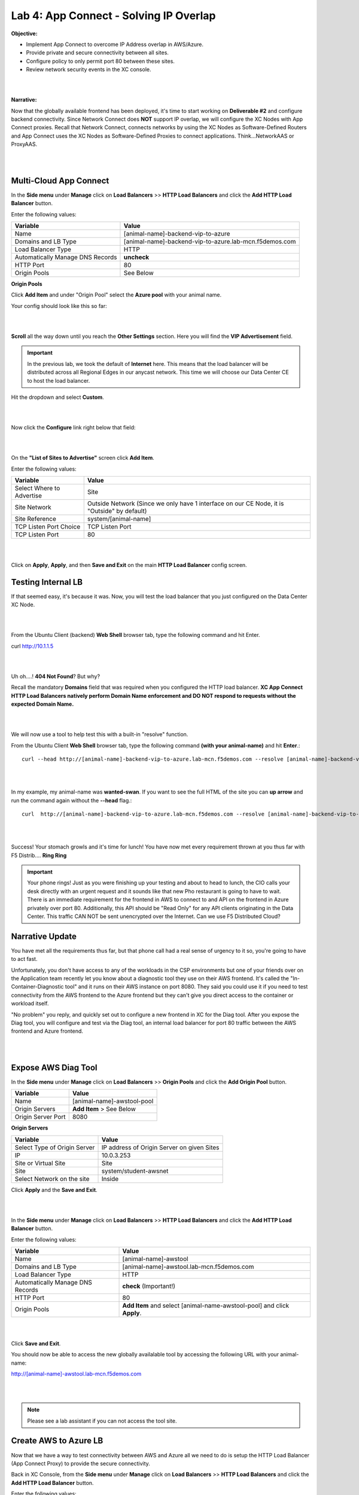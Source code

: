 Lab 4: App Connect - Solving IP Overlap 
===========================================

**Objective:**

* Implement App Connect to overcome IP Address overlap in AWS/Azure.  

* Provide private and secure connectivity between all sites. 

* Configure policy to only permit port 80 between these sites. 

* Review network security events in the XC console.

|

.. image:: ../images/lab4bizreq1.png

|

**Narrative:** 

Now that the globally available frontend has been deployed, it's time to start working on **Deliverable #2** and configure backend connectivity. Since Network Connect does **NOT** support IP overlap, we will configure the XC Nodes with App Connect proxies. 
Recall that Network Connect, connects networks by using the XC Nodes as Software-Defined Routers and App Connect uses the XC Nodes as Software-Defined Proxies to connect applications. Think...NetworkAAS or ProxyAAS. 

|

.. image:: ../images/lab4goal.png

|

Multi-Cloud App Connect
----------------------------

In the **Side menu** under **Manage** click on **Load Balancers** >> **HTTP Load Balancers** and click the **Add HTTP Load Balancer** button. 


Enter the following values:

==================================      ==============
Variable                                Value
==================================      ==============
Name                                    [animal-name]-backend-vip-to-azure
Domains and LB Type                     [animal-name]-backend-vip-to-azure.lab-mcn.f5demos.com
Load Balancer Type                      HTTP
Automatically Manage DNS Records        **uncheck**
HTTP Port                               80
Origin Pools                            See Below 
==================================      ==============

**Origin Pools**

Click **Add Item** and under "Origin Pool" select the **Azure pool** with your animal name. 

Your config should look like this so far: 

|

.. image:: ../images/backendvip.png

|

**Scroll** all the way down until you reach the **Other Settings** section. Here you will find the **VIP Advertisement** field. 

.. Important:: In the previous lab, we took the default of **Internet** here. This means that the load balancer will be distributed across all Regional Edges in our anycast network. This time we will choose our Data Center CE to host the load balancer.

Hit the dropdown and select **Custom**. 

|

.. image:: ../images/custom.png

|

Now click the **Configure** link right below that field: 

|

.. image:: ../images/configure.png

|

On the **"List of Sites to Advertise"** screen click **Add Item**. 

Enter the following values:

==============================    =========================================================
Variable                          Value
==============================    =========================================================
Select Where to Advertise         Site
Site Network                      Outside Network (Since we only have 1 interface on our CE Node, it is "Outside" by default)
Site Reference                    system/[animal-name]
TCP Listen Port Choice            TCP Listen Port
TCP Listen Port                   80
==============================    =========================================================

|

.. image:: ../images/azint.png

|

Click on **Apply**, **Apply**, and then **Save and Exit** on the main **HTTP Load Balancer** config screen. 


Testing Internal LB
----------------------
If that seemed easy, it's because it was. Now, you will test the load balancer that you just configured on the Data Center XC Node.  

|

.. image:: ../images/node.png

|

From the Ubuntu Client (backend) **Web Shell** browser tab, type the following command and hit Enter. 

curl http://10.1.1.5 

|

.. image:: ../images/curlerror.png

|

Uh oh....! **404 Not Found**? But why? 

Recall the mandatory **Domains** field that was required when you configured the HTTP load balancer. **XC App Connect HTTP Load Balancers natively perform Domain Name enforcement and DO NOT respond to requests without the expected Domain Name.**

|

.. image:: ../images/domains.png

|

We will now use a tool to help test this with a built-in "resolve" function. 

From the Ubuntu Client **Web Shell** browser tab, type the following command **(with your animal-name)** and hit **Enter**.::

    curl --head http://[animal-name]-backend-vip-to-azure.lab-mcn.f5demos.com --resolve [animal-name]-backend-vip-to-azure.lab-mcn.f5demos.com:80:10.1.1.5

|

.. image:: ../images/curlhead.png

|

In my example, my animal-name was **wanted-swan**. If you want to see the full HTML of the site you can **up arrow** and run the command again without the **\-\-head** flag.::

    curl  http://[animal-name]-backend-vip-to-azure.lab-mcn.f5demos.com --resolve [animal-name]-backend-vip-to-azure.lab-mcn.f5demos.com:80:10.1.1.5

|

.. image:: ../images/curltest.png

|

Success! Your stomach growls and it's time for lunch! You have now met every requirement thrown at you thus far with F5 Distrib.... **Ring Ring** 

.. Important:: Your phone rings! Just as you were finishing up your testing and about to head to lunch, the CIO calls your desk directly with an urgent request and it sounds like that new Pho restaurant is going to have to wait. There is an immediate requirement for the frontend in AWS to connect to and API on the frontend in Azure privately over port 80. Additionally, this API should be "Read Only" for any API clients originating in the Data Center. This traffic CAN NOT be sent unencrypted over the Internet. Can we use F5 Distributed Cloud? 

Narrative Update
----------------------
You have met all the requirements thus far, but that phone call had a real sense of urgency to it so, you're going to have to act fast. 

Unfortunately, you don't have access to any of the workloads in the CSP environments but one of your friends over on the Application team recently let you know about a diagnostic tool they use on their AWS frontend. It's called the "In-Container-Diagnostic tool" and it runs on their AWS instance on port 8080. 
They said you could use it if you need to test connectivity from the AWS frontend to the Azure frontend but they can't give you direct access to the container or workload itself. 

"No problem" you reply, and quickly set out to configure a new frontend in XC for the Diag tool. After you expose the Diag tool, you will configure and test via the Diag tool, an internal load balancer for port 80 traffic between the AWS frontend and Azure frontend. 

|

.. image:: ../images/cioreq.png

|

Expose AWS Diag Tool
----------------------

In the **Side menu** under **Manage** click on **Load Balancers** >> **Origin Pools** and click the **Add Origin Pool** button. 

==================================      ==============
Variable                                Value
==================================      ==============
Name                                    [animal-name]-awstool-pool
Origin Servers                          **Add Item** > See Below
Origin Server Port                      8080
==================================      ==============

**Origin Servers**

==================================      ==============
Variable                                Value
==================================      ==============
Select Type of Origin Server            IP address of Origin Server on given Sites
IP                                      10.0.3.253
Site or Virtual Site                    Site
Site                                    system/student-awsnet
Select Network on the site              Inside
==================================      ==============

Click **Apply** and the **Save and Exit**. 

|

.. image:: ../images/toolpool.png

|


In the **Side menu** under **Manage** click on **Load Balancers** >> **HTTP Load Balancers** and click the **Add HTTP Load Balancer** button. 


Enter the following values:

==================================      ==============
Variable                                Value
==================================      ==============
Name                                    [animal-name]-awstool
Domains and LB Type                     [animal-name]-awstool.lab-mcn.f5demos.com
Load Balancer Type                      HTTP
Automatically Manage DNS Records        **check** (Important!)
HTTP Port                               80
Origin Pools                            **Add Item** and select [animal-name-awstool-pool] and click **Apply**. 
==================================      ==============

|

.. image:: ../images/toollb.png

|


Click **Save and Exit**. 

You should now be able to access the new globally availalable tool by accessing the following URL with your animal-name: 

http://[animal-name]-awstool.lab-mcn.f5demos.com

|

.. image:: ../images/contool.png

|

.. Note:: Please see a lab assistant if you can not access the tool site. 

Create AWS to Azure LB
------------------------

Now that we have a way to test connectivity between AWS and Azure all we need to do is setup the HTTP Load Balancer (App Connect Proxy) to provide the secure connectivity. 

Back in XC Console, from the **Side menu** under **Manage** click on **Load Balancers** >> **HTTP Load Balancers** and click the **Add HTTP Load Balancer** button. 


Enter the following values:

==================================      ==============
Variable                                Value
==================================      ==============
Name                                    [animal-name]-aws-to-azure-lb
Domains and LB Type                     [animal-name]-aws-to-azure-lb.lab-mcn.f5demos.com
Load Balancer Type                      HTTP
Automatically Manage DNS Records        **uncheck**
HTTP Port                               80
Origin Pools                            **Add Item** and select [animal-name-azure-pool] and click **Apply**. 
VIP Advertisement (at bottom)           **Custom** Click **Configure** See Below. 
==================================      ==============

Under **List of Sites to Advertise**,  click **Add Item**. 

**VIP Advertisement**

==================================      ==============
Variable                                Value
==================================      ==============
Select Where to Advertise               Site
Site Network                            Inside (The AWS node has 2 interface. Inside/Outside)
Site Reference                          system/student-awsnet
TCP Listen Port Choice                  TCP Listen Port
TCP Listen Port                         80
==================================      ==============

Click **Apply** and it should look ike this:  

|

.. image:: ../images/advervip.png

|

Click **Apply** and then **Save and Exit** from the HTTP Load Balancer creation screen.

If you search your HTTP Load Balancers for your **animal-name**, you should now see 4 as per the example below:

|

.. image:: ../images/4lbs.png

|

Testing AWS to Azure LB
------------------------

You now have a load balancer running in AWS on the inside interface of your AWS XC Node. The inside interface IP of the AWS XC Node is **10.0.5.176**. 

We will now use the In-Container Diag tool to test connectivity.  

If you don't already have a tab open to the Diag tool, in your browser go to: http://[animal-name]-awstool.lab-mcn.f5demos.com

Click on **Run Command** and paste in the following:: 

    curl  http://[animal-name]-aws-to-azure-lb.lab-mcn.f5demos.com --resolve [animal-name]-aws-to-azure-lb.lab-mcn.f5demos.com:80:10.0.5.176

|

.. image:: ../images/success.png

|

In just a few moments, you now have full proxy connectivity between IP Overlapped AWS and Azure resources over a private encrypted tunnel! Pretty sweet huh?


Let's try that command again but with the shorthand version by using **\-\-head**::

    curl --head  http://[animal-name]-aws-to-azure-lb.lab-mcn.f5demos.com --resolve [animal-name]-aws-to-azure-lb.lab-mcn.f5demos.com:80:10.0.5.176

|

.. image:: ../images/head.png

|

Adding Security
------------------------

You just configured an App Connect Proxy listening on port 80 of the Inside interface of the AWS XC Node. Since the App Connect Proxy is **default-deny** and only accepts traffic on the configured load balancer port with the appropriate Layer 7 Domain information, we can rest assured that no other ports will be permitted. 

The second request to ensure that the **pretend API running on port 80 in Azure is Read Only or R/O**, can easily be solved with a Service Policy. For ease of demonstration we will make use of two HTTP methods and **pretend that HEAD is R/W** and of course **GET is natively R/O.**

Head is one of many HTTP methods used to interact with API's amongst other things. Some other common ones are GET, POST and PUT. 

Technically speaking, The HEAD method is identical to GET except that the server MUST NOT return a message-body in the response. 

.. Note:: In our Lab we are just pretending that HEAD is R/W. 

What if we we didn't want to allow **HEAD** or only allow certain HTTP methods between these two workloads? 

In general, for any of our HTTP Load Balancers, what if we wanted to block a geolocation? 
What if we wanted to allow some IP's and disallow others? How about file type enforcements?

**Service Policies to the Rescue!**

Service Policies
------------------

While Service Policies can do many things, we will go through a quick exercise to simply block the HTTP Method of **HEAD** for our AWS to Azure HTTP Load Balancer. This example could easily be expanded upon. 

When you create a **Service Policy** it intrinsically contains a **default deny**. Therefore, our Service Policy will actually be a definition of what is allowed. 

Back in XC Console, from the **Side menu** under **Security**, click on **Service Policies** >> **Service Policies** and click the **Add Service Policy** button. 

==================================      ==============
Variable                                Value
==================================      ==============
Name                                    [animal-name-allow-get-sp]
Server Selection                        Server Name
Server Name                             [animal-name]-aws-to-azure-lb.lab-mcn.f5demos.com
Select Policy Rules                     Custom Rule List
Rules                                   **Configure**, Click **Add Item** > See Below:
==================================      ==============

**Rules**

==================================      ==============
Variable                                Value
==================================      ==============
Name                                    allow-get
Action                                  Allow
Clients                                 Any Client
Servers                                 **Add Item** >> [animal-name]-aws-to-azure-lb.lab-mcn.f5demos.com
HTTP Method/Method List                 Get
HTTP Path                               **Configure** >> **Add Item** add **/** under **Prefix Values**. 
==================================      ==============

Click **Apply**. 

|

.. image:: ../images/prefix.png

|


|

.. image:: ../images/spget.png

|

Scroll down and click **Apply**. 

|

.. image:: ../images/sp1.png

|

Click **Apply**. 

|

.. image:: ../images/sp2.png

|

Click **Save and Exit**. 

Apply Service Policy
---------------------

In the **Side menu** under **Manage** click on **Load Balancers** >> **HTTP Load Balancers** and then click the **3 Button** Action Menu >> **Manage Configuration** under your **[animal-name]-aws-to-azure-lb**.

Click **Edit Configuration** and scroll down to **Common Security Controls**. 

Under **Service Policies**, hit the dropdown and choose, **Apply Specified Service Policies** and then click the blue **Configure**.

Choose your **[animal-name]-allow-get-sp** and click **Apply** and then **Save and Exit**. 

|

.. image:: ../images/lbsp.png


|


Test Service Policy
-------------------

If you don't already have a tab open to the Diag tool, in your browser go to: http://[animal-name]-awstool.lab-mcn.f5demos.com

Try your curl command again **without** the **--head** flag.:: 

    curl http://[animal-name]-aws-to-azure-lb.lab-mcn.f5demos.com --resolve [animal-name]-aws-to-azure-lb.lab-mcn.f5demos.com:80:10.0.5.176


|

.. image:: ../images/allowget.png


|

Now run the command again but insert the **\-\-head** command.::

    curl --head  http://[animal-name]-aws-to-azure-lb.lab-mcn.f5demos.com --resolve [animal-name]-aws-to-azure-lb.lab-mcn.f5demos.com:80:10.0.5.176

|

.. image:: ../images/forbid.png

|


You have now successfully configured an application layer **Service Policy** that enforces HTTP methods. 

.. Note:: This is a primitive example of a much more powerful construct that can be used to enforce, secure and manipulate HTTP traffic much like iRules did on F5's classic BIG-IP platform. 

Review Service Policy Logs
---------------------------

Back in XC Console, from the **Side menu** under **Virtual Hosts** click on **HTTP Load Balancers** and then click on your **[animal-name]-aws-to-azure-lb**.


|

.. image:: ../images/awstoazure.png

|

Take a moment to observe some of the analytics and then click on the **Requests** tab at the top of the page. 

|

.. image:: ../images/requesttab.png

|

Here you will find the full request log. You will see the request path as well as the response code given back to the client. 
You may have to click refresh in the upper right or change your time frame if you took a break or don't see any data. 

|

.. image:: ../images/perfmon.png

|

**Expand** one of the log entries that had a **403** response code. These were the forbidden **Head** requests. 
Look through the request data and determine the policy that was applied to the request as well as the **result**. 

|

.. image:: ../images/403.png

|

**Expand** one of the log entries that had a **200** response code. These were the allowed **Get** requests. 
Look through the request data and determine the policy that was applied to the request as well as the **result**. 

|

.. image:: ../images/200.png

|

**Great job! You have now quickly completed every requirement thrown at you with F5 Distributed Cloud App Connect and Network Connect concepts.**

There is a final bonus lab that will showcase some App Layer Routing and Security Concepts as well. 

Sanity Check
-------------
**This is what you just deployed.**

|

.. image:: ../images/lab4review.png

|


**We hope you enjoyed this lab!**

**End of Lab 4**
